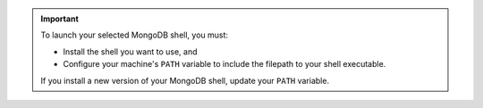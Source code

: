 .. important::

   To launch your selected MongoDB shell, you must:

   - Install the shell you want to use, and

   - Configure your machine's ``PATH`` variable to include the filepath 
     to your shell executable.

   If you install a new version of your MongoDB shell, update your 
   ``PATH`` variable.

.. seealso::

   - To install the legacy :binary:`mongo <mongo>`
     shell, see :manual:`The mongo Shell </mongo>`.

   - To install the ``mongosh`` shell and for instructions on 
     configuring your ``PATH`` variable, see 
     `Install the MongoDB Shell <https://docs.mongodb.com/mongodb-shell/install>`__.
